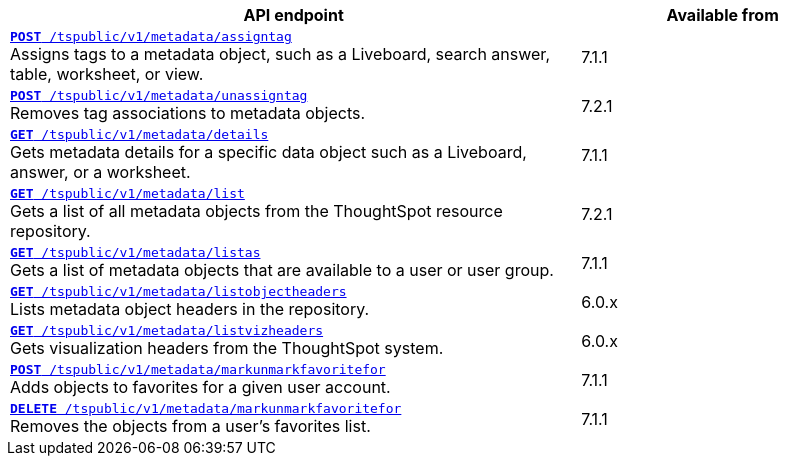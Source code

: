 [div tableContainer]
--
[width="100%" cols="2,1"]
[options='header']
|=====
|API endpoint| Available from
|`xref:metadata-api.adoc#assign-tag[*POST* /tspublic/v1/metadata/assigntag]` +
Assigns tags to a metadata object, such as a Liveboard, search answer, table, worksheet, or view.|[version noBackground]#7.1.1#
|`xref:metadata-api.adoc#unassign-tags[*POST* /tspublic/v1/metadata/unassigntag]` +
Removes tag associations to metadata objects.| [version noBackground]#7.2.1#
|`xref:metadata-api.adoc#metadata-details[**GET** /tspublic/v1/metadata/details]` +
Gets metadata details for a specific data object such as a Liveboard, answer, or a worksheet.|[version noBackground]#7.1.1#
|`xref:metadata-api.adoc#metadata-list[**GET** /tspublic/v1/metadata/list]` +
Gets a list of all metadata objects from the ThoughtSpot resource repository.| [version noBackground]#7.2.1#
|`xref:metadata-api.adoc#headers-metadata-users[**GET** /tspublic/v1/metadata/listas]` +
Gets a list of metadata objects that are available to a user or user group.|[version noBackground]#7.1.1#
|`xref:metadata-api.adoc#object-header[**GET** /tspublic/v1/metadata/listobjectheaders]` +
Lists metadata object headers in the repository.| [version noBackground]#6.0.x#
|`xref:metadata-api.adoc#viz-header[**GET** /tspublic/v1/metadata/listvizheaders]` +
Gets visualization headers from the ThoughtSpot system.| [version noBackground]#6.0.x#
|`xref:metadata-api.adoc#set-favorite[**POST** /tspublic/v1/metadata/markunmarkfavoritefor]` +
Adds objects to favorites for a given user account.| [version noBackground]#7.1.1#
|`xref:metadata-api.adoc#del-object-fav[**DELETE** /tspublic/v1/metadata/markunmarkfavoritefor]` +
Removes the objects from a user's favorites list.|[version noBackground]#7.1.1#
|=====
--
